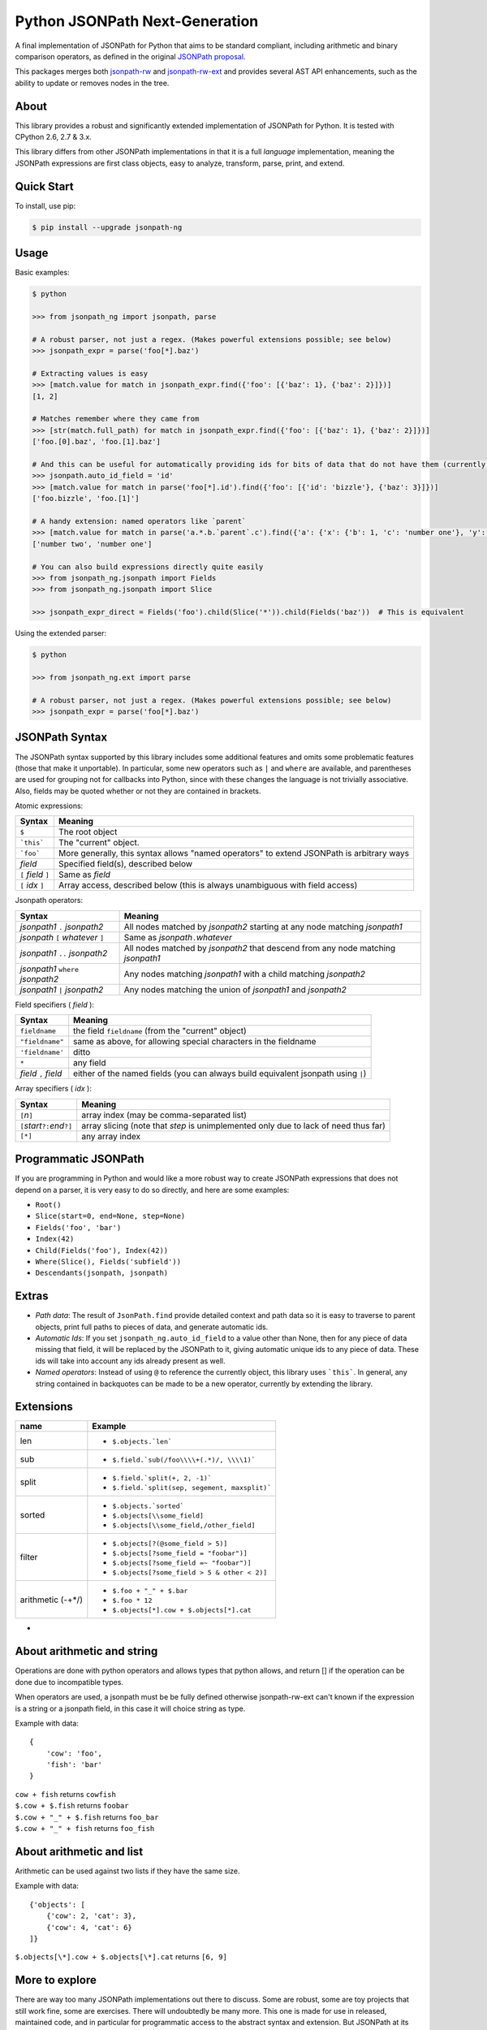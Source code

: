 Python JSONPath Next-Generation |Build Status| |PyPI|
=====================================================

A final implementation of JSONPath for Python that aims to be standard compliant, including arithmetic
and binary comparison operators, as defined in the original `JSONPath proposal`_.

This packages merges both `jsonpath-rw`_ and `jsonpath-rw-ext`_ and
provides several AST API enhancements, such as the ability to update or removes nodes in the tree.

About
-----

This library provides a robust and significantly extended implementation
of JSONPath for Python. It is tested with CPython 2.6, 2.7 & 3.x.

This library differs from other JSONPath implementations in that it is a
full *language* implementation, meaning the JSONPath expressions are
first class objects, easy to analyze, transform, parse, print, and
extend.

Quick Start
-----------

To install, use pip:

.. code:: bash

    $ pip install --upgrade jsonpath-ng


Usage
-----

Basic examples:

.. code:: python

    $ python

    >>> from jsonpath_ng import jsonpath, parse

    # A robust parser, not just a regex. (Makes powerful extensions possible; see below)
    >>> jsonpath_expr = parse('foo[*].baz')

    # Extracting values is easy
    >>> [match.value for match in jsonpath_expr.find({'foo': [{'baz': 1}, {'baz': 2}]})]
    [1, 2]

    # Matches remember where they came from
    >>> [str(match.full_path) for match in jsonpath_expr.find({'foo': [{'baz': 1}, {'baz': 2}]})]
    ['foo.[0].baz', 'foo.[1].baz']

    # And this can be useful for automatically providing ids for bits of data that do not have them (currently a global switch)
    >>> jsonpath.auto_id_field = 'id'
    >>> [match.value for match in parse('foo[*].id').find({'foo': [{'id': 'bizzle'}, {'baz': 3}]})]
    ['foo.bizzle', 'foo.[1]']

    # A handy extension: named operators like `parent`
    >>> [match.value for match in parse('a.*.b.`parent`.c').find({'a': {'x': {'b': 1, 'c': 'number one'}, 'y': {'b': 2, 'c': 'number two'}}})]
    ['number two', 'number one']

    # You can also build expressions directly quite easily
    >>> from jsonpath_ng.jsonpath import Fields
    >>> from jsonpath_ng.jsonpath import Slice

    >>> jsonpath_expr_direct = Fields('foo').child(Slice('*')).child(Fields('baz'))  # This is equivalent


Using the extended parser:

.. code:: python

  $ python

  >>> from jsonpath_ng.ext import parse

  # A robust parser, not just a regex. (Makes powerful extensions possible; see below)
  >>> jsonpath_expr = parse('foo[*].baz')


JSONPath Syntax
---------------

The JSONPath syntax supported by this library includes some additional
features and omits some problematic features (those that make it
unportable). In particular, some new operators such as ``|`` and
``where`` are available, and parentheses are used for grouping not for
callbacks into Python, since with these changes the language is not
trivially associative. Also, fields may be quoted whether or not they
are contained in brackets.

Atomic expressions:

+-----------------------+---------------------------------------------------------------------------------------------+
| Syntax                | Meaning                                                                                     |
+=======================+=============================================================================================+
| ``$``                 | The root object                                                                             |
+-----------------------+---------------------------------------------------------------------------------------------+
| ```this```            | The "current" object.                                                                       |
+-----------------------+---------------------------------------------------------------------------------------------+
| ```foo```             | More generally, this syntax allows "named operators" to extend JSONPath is arbitrary ways   |
+-----------------------+---------------------------------------------------------------------------------------------+
| *field*               | Specified field(s), described below                                                         |
+-----------------------+---------------------------------------------------------------------------------------------+
| ``[`` *field* ``]``   | Same as *field*                                                                             |
+-----------------------+---------------------------------------------------------------------------------------------+
| ``[`` *idx* ``]``     | Array access, described below (this is always unambiguous with field access)                |
+-----------------------+---------------------------------------------------------------------------------------------+

Jsonpath operators:

+-------------------------------------+------------------------------------------------------------------------------------+
| Syntax                              | Meaning                                                                            |
+=====================================+====================================================================================+
| *jsonpath1* ``.`` *jsonpath2*       | All nodes matched by *jsonpath2* starting at any node matching *jsonpath1*         |
+-------------------------------------+------------------------------------------------------------------------------------+
| *jsonpath* ``[`` *whatever* ``]``   | Same as *jsonpath*\ ``.``\ *whatever*                                              |
+-------------------------------------+------------------------------------------------------------------------------------+
| *jsonpath1* ``..`` *jsonpath2*      | All nodes matched by *jsonpath2* that descend from any node matching *jsonpath1*   |
+-------------------------------------+------------------------------------------------------------------------------------+
| *jsonpath1* ``where`` *jsonpath2*   | Any nodes matching *jsonpath1* with a child matching *jsonpath2*                   |
+-------------------------------------+------------------------------------------------------------------------------------+
| *jsonpath1* ``|`` *jsonpath2*       | Any nodes matching the union of *jsonpath1* and *jsonpath2*                        |
+-------------------------------------+------------------------------------------------------------------------------------+

Field specifiers ( *field* ):

+-------------------------+-------------------------------------------------------------------------------------+
| Syntax                  | Meaning                                                                             |
+=========================+=====================================================================================+
| ``fieldname``           | the field ``fieldname`` (from the "current" object)                                 |
+-------------------------+-------------------------------------------------------------------------------------+
| ``"fieldname"``         | same as above, for allowing special characters in the fieldname                     |
+-------------------------+-------------------------------------------------------------------------------------+
| ``'fieldname'``         | ditto                                                                               |
+-------------------------+-------------------------------------------------------------------------------------+
| ``*``                   | any field                                                                           |
+-------------------------+-------------------------------------------------------------------------------------+
| *field* ``,`` *field*   | either of the named fields (you can always build equivalent jsonpath using ``|``)   |
+-------------------------+-------------------------------------------------------------------------------------+

Array specifiers ( *idx* ):

+-----------------------------------------+---------------------------------------------------------------------------------------+
| Syntax                                  | Meaning                                                                               |
+=========================================+=======================================================================================+
| ``[``\ *n*\ ``]``                       | array index (may be comma-separated list)                                             |
+-----------------------------------------+---------------------------------------------------------------------------------------+
| ``[``\ *start*\ ``?:``\ *end*\ ``?]``   | array slicing (note that *step* is unimplemented only due to lack of need thus far)   |
+-----------------------------------------+---------------------------------------------------------------------------------------+
| ``[*]``                                 | any array index                                                                       |
+-----------------------------------------+---------------------------------------------------------------------------------------+

Programmatic JSONPath
---------------------

If you are programming in Python and would like a more robust way to
create JSONPath expressions that does not depend on a parser, it is very
easy to do so directly, and here are some examples:

-  ``Root()``
-  ``Slice(start=0, end=None, step=None)``
-  ``Fields('foo', 'bar')``
-  ``Index(42)``
-  ``Child(Fields('foo'), Index(42))``
-  ``Where(Slice(), Fields('subfield'))``
-  ``Descendants(jsonpath, jsonpath)``


Extras
------

-  *Path data*: The result of ``JsonPath.find`` provide detailed context
   and path data so it is easy to traverse to parent objects, print full
   paths to pieces of data, and generate automatic ids.
-  *Automatic Ids*: If you set ``jsonpath_ng.auto_id_field`` to a value
   other than None, then for any piece of data missing that field, it
   will be replaced by the JSONPath to it, giving automatic unique ids
   to any piece of data. These ids will take into account any ids
   already present as well.
-  *Named operators*: Instead of using ``@`` to reference the currently
   object, this library uses ```this```. In general, any string
   contained in backquotes can be made to be a new operator, currently
   by extending the library.


Extensions
----------

+--------------+-----------------------------------------------+
| name         | Example                                       |
+==============+===============================================+
| len          | - ``$.objects.`len```                         |
+--------------+-----------------------------------------------+
| sub          | - ``$.field.`sub(/foo\\\\+(.*)/, \\\\1)```    |
+--------------+-----------------------------------------------+
| split        | - ``$.field.`split(+, 2, -1)```               |
|              | - ``$.field.`split(sep, segement, maxsplit)```|
+--------------+-----------------------------------------------+
| sorted       | - ``$.objects.`sorted```                      |
|              | - ``$.objects[\\some_field]``                 |
|              | - ``$.objects[\\some_field,/other_field]``    |
+--------------+-----------------------------------------------+
| filter       | - ``$.objects[?(@some_field > 5)]``           |
|              | - ``$.objects[?some_field = "foobar")]``      |
|              | - ``$.objects[?some_field =~ "foobar")]``     |
|              | - ``$.objects[?some_field > 5 & other < 2)]`` |
+--------------+-----------------------------------------------+
| arithmetic   | - ``$.foo + "_" + $.bar``                     |
| (-+*/)       | - ``$.foo * 12``                              |
|              | - ``$.objects[*].cow + $.objects[*].cat``     |
+--------------+-----------------------------------------------+
-
About arithmetic and string
---------------------------

Operations are done with python operators and allows types that python
allows, and return [] if the operation can be done due to incompatible types.

When operators are used, a jsonpath must be be fully defined otherwise
jsonpath-rw-ext can't known if the expression is a string or a jsonpath field,
in this case it will choice string as type.

Example with data::

    {
        'cow': 'foo',
        'fish': 'bar'
    }

| ``cow + fish`` returns ``cowfish``
| ``$.cow + $.fish`` returns ``foobar``
| ``$.cow + "_" + $.fish`` returns ``foo_bar``
| ``$.cow + "_" + fish`` returns ``foo_fish``

About arithmetic and list
-------------------------

Arithmetic can be used against two lists if they have the same size.

Example with data::

    {'objects': [
        {'cow': 2, 'cat': 3},
        {'cow': 4, 'cat': 6}
    ]}

| ``$.objects[\*].cow + $.objects[\*].cat`` returns ``[6, 9]``

More to explore
---------------

There are way too many JSONPath implementations out there to discuss.
Some are robust, some are toy projects that still work fine, some are
exercises. There will undoubtedly be many more. This one is made for use
in released, maintained code, and in particular for programmatic access
to the abstract syntax and extension. But JSONPath at its simplest just
isn't that complicated, so you can probably use any of them
successfully. Why not this one?

The original proposal, as far as I know:

-  `JSONPath - XPath for
   JSON <http://goessner.net/articles/JSONPath/>`__ by Stefan Goessner.

Other examples
--------------

Loading json data from file

.. code:: python

    import json
    d = json.loads('{"foo": [{"baz": 1}, {"baz": 2}]}')
    # or
    with open('myfile.json') as f:
        d = json.load(f)

Special note about PLY and docstrings
-------------------------------------

The main parsing toolkit underlying this library,
`PLY <https://github.com/dabeaz/ply>`__, does not work with docstrings
removed. For example, ``PYTHONOPTIMIZE=2`` and ``python -OO`` will both
cause a failure.

Contributors
------------

This package is authored and maintained by:

-  `Kenn Knowles <https://github.com/kennknowles>`__
   (`@kennknowles <https://twitter.com/KennKnowles>`__)
-  `Tomas Aparicio <https://github.com/h2non>`

with the help of patches submitted by `these contributors <https://github.com/kennknowles/python-jsonpath-ng/graphs/contributors>`__.

Copyright and License
---------------------

Copyright 2013 - Kenneth Knowles

Copyright 2017 - Tomas Aparicio

Licensed under the Apache License, Version 2.0 (the "License"); you may
not use this file except in compliance with the License. You may obtain
a copy of the License at

::

    http://www.apache.org/licenses/LICENSE-2.0

Unless required by applicable law or agreed to in writing, software
distributed under the License is distributed on an "AS IS" BASIS,
WITHOUT WARRANTIES OR CONDITIONS OF ANY KIND, either express or implied.
See the License for the specific language governing permissions and
limitations under the License.

.. _`JSONPath proposal`: http://goessner.net/articles/JsonPath/
.. _`jsonpath-rw`: https://github.com/kennknowles/python-jsonpath-rw
.. _`jsonpath-rw-ext`: https://pypi.python.org/pypi/jsonpath-rw-ext/

.. |PyPi downloads| image:: https://pypip.in/d/jsonpath-ng/badge.png
   :target: https://pypi.python.org/pypi/jsonpath-ng
.. |Build Status| image:: https://travis-ci.org/h2non/jsonpath-ng.svg?branch=master
   :target: https://travis-ci.org/h2non/jsonpath-ng
.. |PyPI| image:: https://img.shields.io/pypi/v/jsonpath-ng.svg?maxAge=2592000?style=flat-square
   :target: https://pypi.python.org/pypi/jsonpath-ng
.. |Documentation Status| image:: https://img.shields.io/badge/docs-latest-green.svg?style=flat
   :target: http://jsonpath-ng.readthedocs.io/en/latest/?badge=latest
